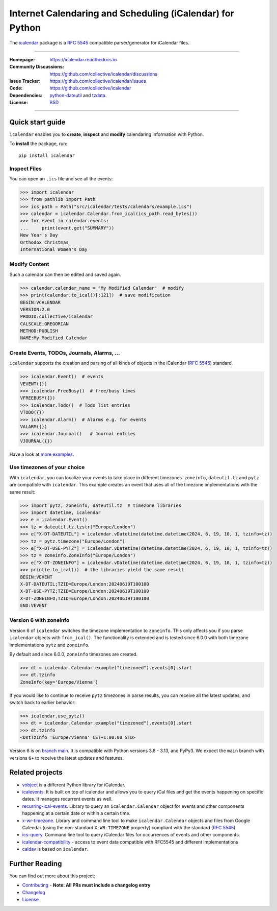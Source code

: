 ==========================================================
Internet Calendaring and Scheduling (iCalendar) for Python
==========================================================

The `icalendar`_ package is a :rfc:`5545` compatible parser/generator for iCalendar
files.

----

:Homepage: https://icalendar.readthedocs.io
:Community Discussions: https://github.com/collective/icalendar/discussions
:Issue Tracker: https://github.com/collective/icalendar/issues
:Code: https://github.com/collective/icalendar
:Dependencies: `python-dateutil`_ and `tzdata`_.
:License: `BSD`_

----

.. image:: https://badge.fury.io/py/icalendar.svg
   :target: https://pypi.org/project/icalendar/
   :alt: Python Package Version on PyPI

.. image:: https://img.shields.io/pypi/pyversions/icalendar
   :target: https://pypi.org/project/icalendar/
   :alt: PyPI - Python Version

.. image:: https://img.shields.io/pypi/dm/icalendar.svg
   :target: https://pypi.org/project/icalendar/#files
   :alt: Downloads from PyPI

.. image:: https://img.shields.io/github/actions/workflow/status/collective/icalendar/tests.yml?branch=main&label=main&logo=github
    :target: https://github.com/collective/icalendar/actions/workflows/tests.yml?query=branch%3Amain
    :alt: GitHub Actions build status for main

.. image:: https://readthedocs.org/projects/icalendar/badge/?version=latest
    :target: https://icalendar.readthedocs.io/en/latest/?badge=latest
    :alt: Documentation Status

.. image:: https://coveralls.io/repos/github/collective/icalendar/badge.svg
    :target: https://coveralls.io/github/collective/icalendar
    :alt: Test Coverage


.. _`icalendar`: https://pypi.org/project/icalendar/
.. _`python-dateutil`: https://github.com/dateutil/dateutil/
.. _`tzdata`: https://pypi.org/project/tzdata/
.. _`BSD`: https://github.com/collective/icalendar/issues/2

Quick start guide
=================

``icalendar`` enables you to **create**, **inspect** and **modify**
calendaring information with Python.

To **install** the package, run::

    pip install icalendar


Inspect Files
-------------

You can open an ``.ics`` file and see all the events:

.. code:: python

  >>> import icalendar
  >>> from pathlib import Path
  >>> ics_path = Path("src/icalendar/tests/calendars/example.ics")
  >>> calendar = icalendar.Calendar.from_ical(ics_path.read_bytes())
  >>> for event in calendar.events:
  ...     print(event.get("SUMMARY"))
  New Year's Day
  Orthodox Christmas
  International Women's Day

Modify Content
--------------

Such a calendar can then be edited and saved again.

.. code:: python

    >>> calendar.calendar_name = "My Modified Calendar"  # modify
    >>> print(calendar.to_ical()[:121])  # save modification
    BEGIN:VCALENDAR
    VERSION:2.0
    PRODID:collective/icalendar
    CALSCALE:GREGORIAN
    METHOD:PUBLISH
    NAME:My Modified Calendar


Create Events, TODOs, Journals, Alarms, ...
-------------------------------------------

``icalendar`` supports the creation and parsing of all kinds of objects
in the iCalendar (:rfc:`5545`) standard.

.. code:: python

    >>> icalendar.Event()  # events
    VEVENT({})
    >>> icalendar.FreeBusy()  # free/busy times
    VFREEBUSY({})
    >>> icalendar.Todo()  # Todo list entries
    VTODO({})
    >>> icalendar.Alarm()  # Alarms e.g. for events
    VALARM({})
    >>> icalendar.Journal()   # Journal entries
    VJOURNAL({})


Have a look at `more examples
<https://icalendar.readthedocs.io/en/latest/usage.html>`_.

Use timezones of your choice
----------------------------

With ``icalendar``, you can localize your events to take place in different
timezones.
``zoneinfo``, ``dateutil.tz`` and ``pytz`` are compatible with ``icalendar``.
This example creates an event that uses all of the timezone implementations
with the same result:

.. code:: python

    >>> import pytz, zoneinfo, dateutil.tz  # timezone libraries
    >>> import datetime, icalendar
    >>> e = icalendar.Event()
    >>> tz = dateutil.tz.tzstr("Europe/London")
    >>> e["X-DT-DATEUTIL"] = icalendar.vDatetime(datetime.datetime(2024, 6, 19, 10, 1, tzinfo=tz))
    >>> tz = pytz.timezone("Europe/London")
    >>> e["X-DT-USE-PYTZ"] = icalendar.vDatetime(datetime.datetime(2024, 6, 19, 10, 1, tzinfo=tz))
    >>> tz = zoneinfo.ZoneInfo("Europe/London")
    >>> e["X-DT-ZONEINFO"] = icalendar.vDatetime(datetime.datetime(2024, 6, 19, 10, 1, tzinfo=tz))
    >>> print(e.to_ical())  # the libraries yield the same result
    BEGIN:VEVENT
    X-DT-DATEUTIL;TZID=Europe/London:20240619T100100
    X-DT-USE-PYTZ;TZID=Europe/London:20240619T100100
    X-DT-ZONEINFO;TZID=Europe/London:20240619T100100
    END:VEVENT

Version 6 with zoneinfo
-----------------------

Version 6 of ``icalendar`` switches the timezone implementation to ``zoneinfo``.
This only affects you if you parse ``icalendar`` objects with ``from_ical()``.
The functionality is extended and is tested since 6.0.0 with both timezone
implementations ``pytz`` and ``zoneinfo``.

By default and since 6.0.0, ``zoneinfo`` timezones are created.

.. code:: python

    >>> dt = icalendar.Calendar.example("timezoned").events[0].start
    >>> dt.tzinfo
    ZoneInfo(key='Europe/Vienna')

If you would like to continue to receive ``pytz`` timezones in parse results,
you can receive all the latest updates, and switch back to earlier behavior:

.. code:: python

    >>> icalendar.use_pytz()
    >>> dt = icalendar.Calendar.example("timezoned").events[0].start
    >>> dt.tzinfo
    <DstTzInfo 'Europe/Vienna' CET+1:00:00 STD>

Version 6 is on `branch main <https://github.com/collective/icalendar/>`_.
It is compatible with Python versions 3.8 - 3.13, and PyPy3.
We expect the ``main`` branch with versions ``6+`` to receive the latest updates and features.

Related projects
================

* `vobject <https://github.com/py-vobject/vobject>`_ is a different Python library for iCalendar.
* `icalevents <https://github.com/irgangla/icalevents>`_. It is built on top of icalendar and allows you to query iCal files and get the events happening on specific dates. It manages recurrent events as well.
* `recurring-ical-events <https://pypi.org/project/recurring-ical-events/>`_. Library to query an ``icalendar.Calendar`` object for events and other components happening at a certain date or within a certain time.
* `x-wr-timezone <https://pypi.org/project/x-wr-timezone/>`_. Library and command line tool to make ``icalendar.Calendar`` objects and files from Google Calendar (using the non-standard ``X-WR-TIMEZONE`` property) compliant with the standard (:rfc:`5545`).
* `ics-query <http://pypi.org/project/ics-query>`_. Command line tool to query iCalendar files for occurrences of events and other components.
* `icalendar-compatibility <https://icalendar-compatibility.readthedocs.io/en/latest/>`_ - access to event data compatible with RFC5545 and different implementations
* `caldav <https://caldav.readthedocs.io/>`_ is based on ``icalendar``.

Further Reading
===============

You can find out more about this project:

* `Contributing`_ - **Note: All PRs must include a changelog entry**
* `Changelog`_
* `License`_

.. _`Contributing`: https://icalendar.readthedocs.io/en/latest/contributing.html
.. _`Changelog`: https://icalendar.readthedocs.io/en/latest/changelog.html
.. _`License`: https://icalendar.readthedocs.io/en/latest/license.html
